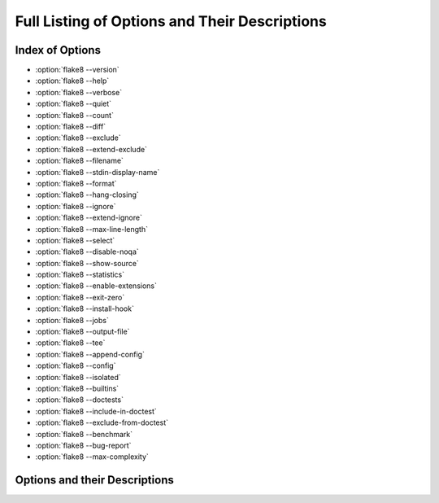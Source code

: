 .. _options-list:

================================================
 Full Listing of Options and Their Descriptions
================================================

..
    NOTE(sigmavirus24): When adding new options here, please follow the
    following _rough_ template:

    .. option:: --<opt-name>[=<descriptive-name-of-parameter>]

        :ref:`Go back to index <top>`

        Active description of option's purpose (note that each description
        starts with an active verb)

        Command-line usage:

        .. prompt:: bash

            flake8 --<opt-name>[=<example-parameter(s)>] [positional params]

        This **can[ not]** be specified in config files.

        (If it can be, an example using .. code-block:: ini)

    Thank you for your contribution to Flake8's documentation.

.. _top:

Index of Options
================

- :option:`flake8 --version`

- :option:`flake8 --help`

- :option:`flake8 --verbose`

- :option:`flake8 --quiet`

- :option:`flake8 --count`

- :option:`flake8 --diff`

- :option:`flake8 --exclude`

- :option:`flake8 --extend-exclude`

- :option:`flake8 --filename`

- :option:`flake8 --stdin-display-name`

- :option:`flake8 --format`

- :option:`flake8 --hang-closing`

- :option:`flake8 --ignore`

- :option:`flake8 --extend-ignore`

- :option:`flake8 --max-line-length`

- :option:`flake8 --select`

- :option:`flake8 --disable-noqa`

- :option:`flake8 --show-source`

- :option:`flake8 --statistics`

- :option:`flake8 --enable-extensions`

- :option:`flake8 --exit-zero`

- :option:`flake8 --install-hook`

- :option:`flake8 --jobs`

- :option:`flake8 --output-file`

- :option:`flake8 --tee`

- :option:`flake8 --append-config`

- :option:`flake8 --config`

- :option:`flake8 --isolated`

- :option:`flake8 --builtins`

- :option:`flake8 --doctests`

- :option:`flake8 --include-in-doctest`

- :option:`flake8 --exclude-from-doctest`

- :option:`flake8 --benchmark`

- :option:`flake8 --bug-report`

- :option:`flake8 --max-complexity`


Options and their Descriptions
==============================

.. program:: flake8

.. option:: --version

    :ref:`Go back to index <top>`

    Show |Flake8|'s version as well as the versions of all plugins
    installed.

    Command-line usage:

    .. prompt:: bash

        flake8 --version

    This **can not** be specified in config files.


.. option:: -h, --help

    :ref:`Go back to index <top>`

    Show a description of how to use |Flake8| and its options.

    Command-line usage:

    .. prompt:: bash

        flake8 --help
        flake8 -h

    This **can not** be specified in config files.


.. option::  -v, --verbose

    :ref:`Go back to index <top>`

    Increase the verbosity of |Flake8|'s output. Each time you specify
    it, it will print more and more information.

    Command-line example:

    .. prompt:: bash

        flake8 -vv

    This **can** be specified in config files.

    Example config file usage:

    .. code-block:: ini

        verbose = 2


.. option:: -q, --quiet

    :ref:`Go back to index <top>`

    Decrease the verbosity of |Flake8|'s output. Each time you specify it,
    it will print less and less information.

    Command-line example:

    .. prompt:: bash

        flake8 -q

    This **can** be specified in config files.

    Example config file usage:

    .. code-block:: ini

        quiet = 1


.. option:: --count

    :ref:`Go back to index <top>`

    Print the total number of errors.

    Command-line example:

    .. prompt:: bash

        flake8 --count dir/

    This **can** be specified in config files.

    Example config file usage:

    .. code-block:: ini

        count = True


.. option:: --diff

    :ref:`Go back to index <top>`

    Use the unified diff provided on standard in to only check the modified
    files and report errors included in the diff.

    Command-line example:

    .. prompt:: bash

        git diff -u | flake8 --diff

    This **can not** be specified in config files.


.. option:: --exclude=<patterns>

    :ref:`Go back to index <top>`

    Provide a comma-separated list of glob patterns to exclude from checks.

    This defaults to: ``.svn,CVS,.bzr,.hg,.git,__pycache__,.tox``

    Example patterns:

    - ``*.pyc`` will match any file that ends with ``.pyc``

    - ``__pycache__`` will match any path that has ``__pycache__`` in it

    - ``lib/python`` will look expand that using :func:`os.path.abspath` and
      look for matching paths

    Command-line example:

    .. prompt:: bash

        flake8 --exclude=*.pyc dir/

    This **can** be specified in config files.

    Example config file usage:

    .. code-block:: ini

        exclude =
            .tox,
            __pycache__


.. option:: --extend-exclude=<patterns>

    :ref:`Go back to index <top>`

    Provide a comma-separated list of glob patterns to exclude from checks.

    The difference to the :option:`--exclude` option is, that this option can be
    used to selectively add individual patterns without overriding the default
    list entirely.

    Command-line example:

    .. prompt:: bash

        flake8 --extend-exclude=vendor dir/

    This **can** be specified in config files.

    Example config file usage:

    .. code-block:: ini

        extend-exclude =
            vendor
            depends


.. option:: --filename=<patterns>

    :ref:`Go back to index <top>`

    Provide a comma-separate list of glob patterns to include for checks.

    This defaults to: ``*.py``

    Example patterns:

    - ``*.py`` will match any file that ends with ``.py``

    - ``__pycache__`` will match any path that has ``__pycache__`` in it

    - ``lib/python`` will look expand that using :func:`os.path.abspath` and
      look for matching paths

    Command-line example:

    .. prompt:: bash

        flake8 --filename=*.py dir/

    This **can** be specified in config files.

    Example config file usage:

    .. code-block:: ini

        filename =
            example.py,
            another-example*.py


.. option:: --stdin-display-name=<display_name>

    :ref:`Go back to index <top>`

    Provide the name to use to report warnings and errors from code on stdin.

    Instead of reporting an error as something like:

    .. code::

        stdin:82:73 E501 line too long

    You can specify this option to have it report whatever value you want
    instead of stdin.

    This defaults to: ``stdin``

    Command-line example:

    .. prompt:: bash

        cat file.py | flake8 --stdin-display-name=file.py -

    This **can not** be specified in config files.


.. option:: --format=<format>

    :ref:`Go back to index <top>`

    Select the formatter used to display errors to the user.

    This defaults to: ``default``

    By default, there are two formatters available:

    - default
    - pylint

    Other formatters can be installed. Refer to their documentation for the
    name to use to select them. Further, users can specify their own format
    string. The variables available are:

    - code
    - col
    - path
    - row
    - text

    The default formatter has a format string of:

    .. code-block:: python

        '%(path)s:%(row)d:%(col)d: %(code)s %(text)s'

    Command-line example:

    .. prompt:: bash

        flake8 --format=pylint dir/
        flake8 --format='%(path)s::%(row)d,%(col)d::%(code)s::%(text)s' dir/

    This **can** be specified in config files.

    Example config file usage:

    .. code-block:: ini

        format=pylint
        format=%(path)s::%(row)d,%(col)d::%(code)s::%(text)s


.. option:: --hang-closing

    :ref:`Go back to index <top>`

    Toggle whether pycodestyle should enforce matching the indentation of the
    opening bracket's line. When you specify this, it will prefer that you
    hang the closing bracket rather than match the indentation.

    Command-line example:

    .. prompt:: bash

        flake8 --hang-closing dir/

    This **can** be specified in config files.

    Example config file usage:

    .. code-block:: ini

        hang_closing = True
        hang-closing = True


.. option:: --ignore=<errors>

    :ref:`Go back to index <top>`

    Specify a list of codes to ignore. The list is expected to be
    comma-separated, and does not need to specify an error code exactly.
    Since |Flake8| 3.0, this **can** be combined with :option:`--select`. See
    :option:`--select` for more information.

    For example, if you wish to only ignore ``W234``, then you can specify
    that. But if you want to ignore all codes that start with ``W23`` you
    need only specify ``W23`` to ignore them. This also works for ``W2`` and
    ``W`` (for example).

    This defaults to: ``E121,E123,E126,E226,E24,E704``

    Command-line example:

    .. prompt:: bash

        flake8 --ignore=E121,E123 dir/
        flake8 --ignore=E24,E704 dir/

    This **can** be specified in config files.

    Example config file usage:

    .. code-block:: ini

        ignore =
            E121,
            E123
        ignore = E121,E123


.. option:: --extend-ignore=<errors>

    :ref:`Go back to index <top>`

    Specify a list of codes to add to the list of ignored ones. Similar
    considerations as in :option:`--ignore` apply here with regard to the
    value.

    The difference to the :option:`--ignore` option is, that this option can be
    used to selectively add individual codes without overriding the default
    list entirely.

    Command-line example:

    .. prompt:: bash

        flake8 --extend-ignore=E4,E51,W234 dir/

    This **can** be specified in config files.

    Example config file usage:

    .. code-block:: ini

        extend-ignore =
            E4,
            E51,
            W234
        extend-ignore = E4,E51,W234


.. option:: --max-line-length=<n>

    :ref:`Go back to index <top>`

    Set the maximum length that any line (with some exceptions) may be.

    Exceptions include lines that are either strings or comments which are
    entirely URLs. For example:

    .. code-block:: python

        # https://some-super-long-domain-name.com/with/some/very/long/path

        url = (
            'http://...'
        )

    This defaults to: 79

    Command-line example:

    .. prompt:: bash

        flake8 --max-line-length 99 dir/

    This **can** be specified in config files.

    Example config file usage:

    .. code-block:: ini

        max-line-length = 79


.. option:: --select=<errors>

    :ref:`Go back to index <top>`

    Specify the list of error codes you wish |Flake8| to report. Similarly to
    :option:`--ignore`. You can specify a portion of an error code to get all
    that start with that string. For example, you can use ``E``, ``E4``,
    ``E43``, and ``E431``.

    This defaults to: E,F,W,C

    Command-line example:

    .. prompt:: bash

        flake8 --select=E431,E5,W,F dir/
        flake8 --select=E,W dir/

    This can also be combined with :option:`--ignore`:

    .. prompt:: bash

        flake8 --select=E --ignore=E432 dir/

    This will report all codes that start with ``E``, but ignore ``E432``
    specifically. This is more flexibly than the |Flake8| 2.x and 1.x used
    to be.

    This **can** be specified in config files.

    Example config file usage:

    .. code-block:: ini

        select =
            E431,
            W,
            F


.. option:: --disable-noqa

    :ref:`Go back to index <top>`

    Report all errors, even if it is on the same line as a ``# NOQA`` comment.
    ``# NOQA`` can be used to silence messages on specific lines. Sometimes,
    users will want to see what errors are being silenced without editing the
    file. This option allows you to see all the warnings, errors, etc.
    reported.

    Command-line example:

    .. prompt:: bash

        flake8 --disable-noqa dir/

    This **can** be specified in config files.

    Example config file usage:

    .. code-block:: ini

        disable_noqa = True
        disable-noqa = True


.. option:: --show-source

    :ref:`Go back to index <top>`

    Print the source code generating the error/warning in question.

    Command-line example:

    .. prompt:: bash

        flake8 --show-source dir/

    This **can** be specified in config files.

    Example config file usage:

    .. code-block:: ini

        show_source = True
        show-source = True


.. option:: --statistics

    :ref:`Go back to index <top>`

    Count the number of occurrences of each error/warning code and
    print a report.

    Command-line example:

    .. prompt:: bash

        flake8 --statistics

    This **can** be specified in config files.

    Example config file usage:

    .. code-block:: ini

        statistics = True


.. option:: --enable-extensions=<errors>

    :ref:`Go back to index <top>`

    Enable off-by-default extensions.

    Plugins to |Flake8| have the option of registering themselves as
    off-by-default. These plugins effectively add themselves to the
    default ignore list.

    Command-line example:

    .. prompt:: bash

        flake8 --enable-extensions=H111 dir/

    This **can** be specified in config files.

    Example config file usage:

    .. code-block:: ini

        enable-extensions =
            H111,
            G123
        enable_extensions =
            H111,
            G123


.. option:: --exit-zero

    :ref:`Go back to index <top>`

    Force |Flake8| to use the exit status code 0 even if there are errors.

    By default |Flake8| will exit with a non-zero integer if there are errors.

    Command-line example:

    .. prompt:: bash

        flake8 --exit-zero dir/

    This **can not** be specified in config files.


.. option:: --install-hook=VERSION_CONTROL_SYSTEM

    :ref:`Go back to index <top>`

    Install a hook for your version control system that is executed before
    or during commit.

    The available options are:

    - git
    - mercurial

    Command-line usage:

    .. prompt:: bash

        flake8 --install-hook=git
        flake8 --install-hook=mercurial

    This **can not** be specified in config files.


.. option:: --jobs=<n>

    :ref:`Go back to index <top>`

    Specify the number of subprocesses that |Flake8| will use to run checks in
    parallel.

    .. note::

        This option is ignored on Windows because :mod:`multiprocessing` does
        not support Windows across all supported versions of Python.

    This defaults to: ``auto``

    The default behaviour will use the number of CPUs on your machine as
    reported by :func:`multiprocessing.cpu_count`.

    Command-line example:

    .. prompt:: bash

        flake8 --jobs=8 dir/

    This **can** be specified in config files.

    Example config file usage:

    .. code-block:: ini

        jobs = 8


.. option:: --output-file=<path>

    :ref:`Go back to index <top>`

    Redirect all output to the specified file.

    Command-line example:

    .. prompt:: bash

        flake8 --output-file=output.txt dir/
        flake8 -vv --output-file=output.txt dir/

    This **can** be specified in config files.

    Example config file usage:

    .. code-block:: ini

        output-file = output.txt
        output_file = output.txt


.. option:: --tee

    :ref:`Go back to index <top>`

    Also print output to stdout if output-file has been configured.

    Command-line example:

    .. prompt:: bash

        flake8 --tee --output-file=output.txt dir/

    This **can** be specified in config files.

    Example config file usage:

    .. code-block:: ini

        output-file = output.txt
        tee = True


.. option:: --append-config=<config>

    :ref:`Go back to index <top>`

    Provide extra config files to parse in after and in addition to the files
    that |Flake8| found on its own. Since these files are the last ones read
    into the Configuration Parser, so it has the highest precedence if it
    provides an option specified in another config file.

    Command-line example:

    .. prompt:: bash

        flake8 --append-config=my-extra-config.ini dir/

    This **can not** be specified in config files.


.. option:: --config=<config>

    :ref:`Go back to index <top>`

    Provide a path to a config file that will be the only config file read and
    used. This will cause |Flake8| to ignore all other config files that
    exist.

    Command-line example:

    .. prompt:: bash

        flake8 --config=my-only-config.ini dir/

    This **can not** be specified in config files.


.. option:: --isolated

    :ref:`Go back to index <top>`

    Ignore any config files and use |Flake8| as if there were no config files
    found.

    Command-line example:

    .. prompt:: bash

        flake8 --isolated dir/

    This **can not** be specified in config files.


.. option:: --builtins=<builtins>

    :ref:`Go back to index <top>`

    Provide a custom list of builtin functions, objects, names, etc.

    This allows you to let pyflakes know about builtins that it may
    not immediately recognize so it does not report warnings for using
    an undefined name.

    This is registered by the default PyFlakes plugin.

    Command-line example:

    .. prompt:: bash

        flake8 --builtins=_,_LE,_LW dir/

    This **can** be specified in config files.

    Example config file usage:

    .. code-block:: ini

        builtins =
            _,
            _LE,
            _LW


.. option:: --doctests

    :ref:`Go back to index <top>`

    Enable PyFlakes syntax checking of doctests in docstrings.

    This is registered by the default PyFlakes plugin.

    Command-line example:

    .. prompt:: bash

        flake8 --doctests dir/

    This **can** be specified in config files.

    Example config file usage:

    .. code-block:: ini

        doctests = True


.. option:: --include-in-doctest=<paths>

    :ref:`Go back to index <top>`

    Specify which files are checked by PyFlakes for doctest syntax.

    This is registered by the default PyFlakes plugin.

    Command-line example:

    .. prompt:: bash

        flake8 --include-in-doctest=dir/subdir/file.py,dir/other/file.py dir/

    This **can** be specified in config files.

    Example config file usage:

    .. code-block:: ini

        include-in-doctest =
            dir/subdir/file.py,
            dir/other/file.py
        include_in_doctest =
            dir/subdir/file.py,
            dir/other/file.py


.. option:: --exclude-from-doctest=<paths>

    :ref:`Go back to index <top>`

    Specify which files are not to be checked by PyFlakes for doctest syntax.

    This is registered by the default PyFlakes plugin.

    Command-line example:

    .. prompt:: bash

        flake8 --exclude-in-doctest=dir/subdir/file.py,dir/other/file.py dir/

    This **can** be specified in config files.

    Example config file usage:

    .. code-block:: ini

        exclude-in-doctest =
            dir/subdir/file.py,
            dir/other/file.py
        exclude_in_doctest =
            dir/subdir/file.py,
            dir/other/file.py


.. option:: --benchmark

    :ref:`Go back to index <top>`

    Collect and print benchmarks for this run of |Flake8|. This aggregates the
    total number of:

    - tokens
    - physical lines
    - logical lines
    - files

    and the number of elapsed seconds.

    Command-line usage:

    .. prompt:: bash

        flake8 --benchmark dir/

    This **can not** be specified in config files.


.. option:: --bug-report

    :ref:`Go back to index <top>`

    Generate information necessary to file a complete bug report for Flake8.
    This will pretty-print a JSON blob that should be copied and pasted into a
    bug report for Flake8.

    Command-line usage:

    .. prompt:: bash

        flake8 --bug-report

    The output should look vaguely like:

    .. code-block:: js

        {
          "dependencies": [
            {
              "dependency": "setuptools",
              "version": "25.1.1"
            }
          ],
          "platform": {
            "python_implementation": "CPython",
            "python_version": "2.7.12",
            "system": "Darwin"
          },
          "plugins": [
            {
              "plugin": "mccabe",
              "version": "0.5.1"
            },
            {
              "plugin": "pycodestyle",
              "version": "2.0.0"
            },
            {
              "plugin": "pyflakes",
              "version": "1.2.3"
            }
          ],
          "version": "3.1.0.dev0"
        }

    This **can not** be specified in config files.


.. option:: --max-complexity=<n>

    :ref:`Go back to index <top>`

    Set the maximum allowed McCabe complexity value for a block of code.

    This option is provided by the ``mccabe`` dependency's |Flake8| plugin.

    Command-line usage:

    .. prompt:: bash

        flake8 --max-complexity 15 dir/

    This **can** be specified in config files.

    Example config file usage:

    .. code-block:: ini

        max-complexity = 15
